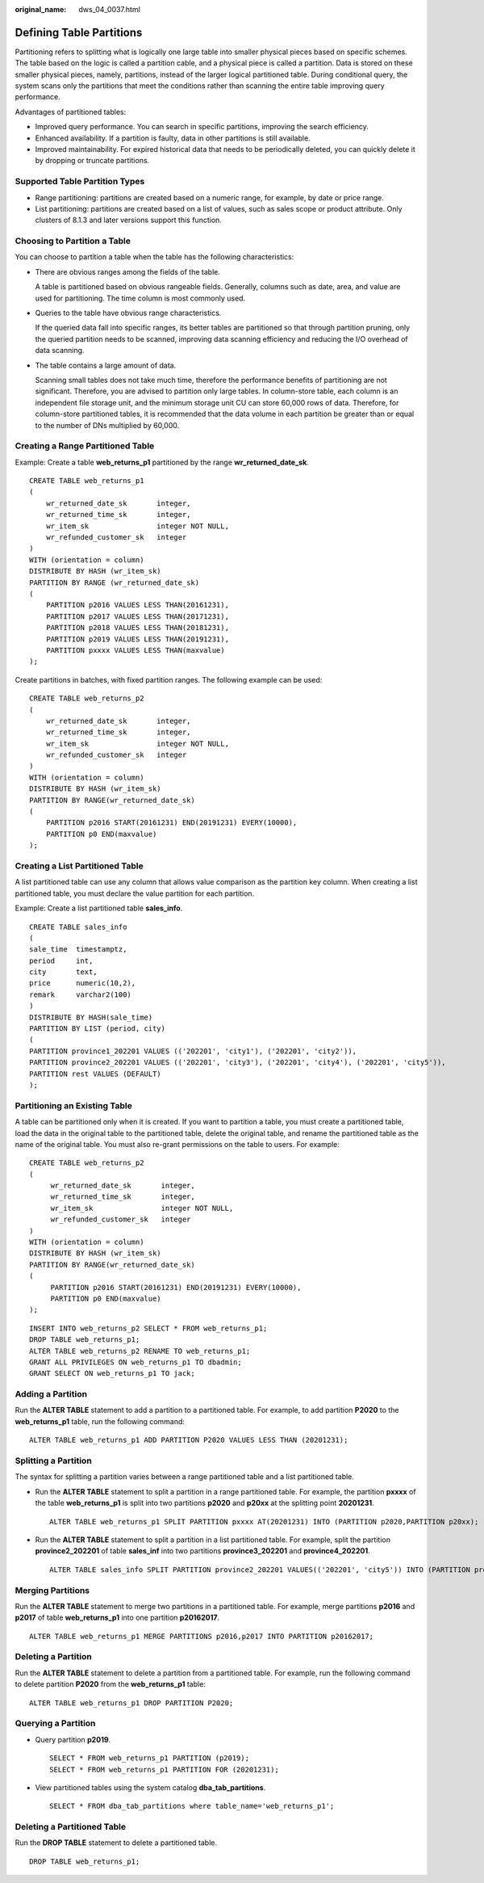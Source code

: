 :original_name: dws_04_0037.html

.. _dws_04_0037:

Defining Table Partitions
=========================

Partitioning refers to splitting what is logically one large table into smaller physical pieces based on specific schemes. The table based on the logic is called a partition cable, and a physical piece is called a partition. Data is stored on these smaller physical pieces, namely, partitions, instead of the larger logical partitioned table. During conditional query, the system scans only the partitions that meet the conditions rather than scanning the entire table improving query performance.

Advantages of partitioned tables:

-  Improved query performance. You can search in specific partitions, improving the search efficiency.
-  Enhanced availability. If a partition is faulty, data in other partitions is still available.
-  Improved maintainability. For expired historical data that needs to be periodically deleted, you can quickly delete it by dropping or truncate partitions.

Supported Table Partition Types
-------------------------------

-  Range partitioning: partitions are created based on a numeric range, for example, by date or price range.
-  List partitioning: partitions are created based on a list of values, such as sales scope or product attribute. Only clusters of 8.1.3 and later versions support this function.

Choosing to Partition a Table
-----------------------------

You can choose to partition a table when the table has the following characteristics:

-  There are obvious ranges among the fields of the table.

   A table is partitioned based on obvious rangeable fields. Generally, columns such as date, area, and value are used for partitioning. The time column is most commonly used.

-  Queries to the table have obvious range characteristics.

   If the queried data fall into specific ranges, its better tables are partitioned so that through partition pruning, only the queried partition needs to be scanned, improving data scanning efficiency and reducing the I/O overhead of data scanning.

-  The table contains a large amount of data.

   Scanning small tables does not take much time, therefore the performance benefits of partitioning are not significant. Therefore, you are advised to partition only large tables. In column-store table, each column is an independent file storage unit, and the minimum storage unit CU can store 60,000 rows of data. Therefore, for column-store partitioned tables, it is recommended that the data volume in each partition be greater than or equal to the number of DNs multiplied by 60,000.

Creating a Range Partitioned Table
----------------------------------

Example: Create a table **web_returns_p1** partitioned by the range **wr_returned_date_sk**.

::

   CREATE TABLE web_returns_p1
   (
       wr_returned_date_sk       integer,
       wr_returned_time_sk       integer,
       wr_item_sk                integer NOT NULL,
       wr_refunded_customer_sk   integer
   )
   WITH (orientation = column)
   DISTRIBUTE BY HASH (wr_item_sk)
   PARTITION BY RANGE (wr_returned_date_sk)
   (
       PARTITION p2016 VALUES LESS THAN(20161231),
       PARTITION p2017 VALUES LESS THAN(20171231),
       PARTITION p2018 VALUES LESS THAN(20181231),
       PARTITION p2019 VALUES LESS THAN(20191231),
       PARTITION pxxxx VALUES LESS THAN(maxvalue)
   );

Create partitions in batches, with fixed partition ranges. The following example can be used:

::

   CREATE TABLE web_returns_p2
   (
       wr_returned_date_sk       integer,
       wr_returned_time_sk       integer,
       wr_item_sk                integer NOT NULL,
       wr_refunded_customer_sk   integer
   )
   WITH (orientation = column)
   DISTRIBUTE BY HASH (wr_item_sk)
   PARTITION BY RANGE(wr_returned_date_sk)
   (
       PARTITION p2016 START(20161231) END(20191231) EVERY(10000),
       PARTITION p0 END(maxvalue)
   );

Creating a List Partitioned Table
---------------------------------

A list partitioned table can use any column that allows value comparison as the partition key column. When creating a list partitioned table, you must declare the value partition for each partition.

Example: Create a list partitioned table **sales_info**.

::

   CREATE TABLE sales_info
   (
   sale_time  timestamptz,
   period     int,
   city       text,
   price      numeric(10,2),
   remark     varchar2(100)
   )
   DISTRIBUTE BY HASH(sale_time)
   PARTITION BY LIST (period, city)
   (
   PARTITION province1_202201 VALUES (('202201', 'city1'), ('202201', 'city2')),
   PARTITION province2_202201 VALUES (('202201', 'city3'), ('202201', 'city4'), ('202201', 'city5')),
   PARTITION rest VALUES (DEFAULT)
   );

Partitioning an Existing Table
------------------------------

A table can be partitioned only when it is created. If you want to partition a table, you must create a partitioned table, load the data in the original table to the partitioned table, delete the original table, and rename the partitioned table as the name of the original table. You must also re-grant permissions on the table to users. For example:

::

   CREATE TABLE web_returns_p2
   (
        wr_returned_date_sk       integer,
        wr_returned_time_sk       integer,
        wr_item_sk                integer NOT NULL,
        wr_refunded_customer_sk   integer
   )
   WITH (orientation = column)
   DISTRIBUTE BY HASH (wr_item_sk)
   PARTITION BY RANGE(wr_returned_date_sk)
   (
        PARTITION p2016 START(20161231) END(20191231) EVERY(10000),
        PARTITION p0 END(maxvalue)
   );

::

   INSERT INTO web_returns_p2 SELECT * FROM web_returns_p1;
   DROP TABLE web_returns_p1;
   ALTER TABLE web_returns_p2 RENAME TO web_returns_p1;
   GRANT ALL PRIVILEGES ON web_returns_p1 TO dbadmin;
   GRANT SELECT ON web_returns_p1 TO jack;

Adding a Partition
------------------

Run the **ALTER TABLE** statement to add a partition to a partitioned table. For example, to add partition **P2020** to the **web_returns_p1** table, run the following command:

::

   ALTER TABLE web_returns_p1 ADD PARTITION P2020 VALUES LESS THAN (20201231);

Splitting a Partition
---------------------

The syntax for splitting a partition varies between a range partitioned table and a list partitioned table.

-  Run the **ALTER TABLE** statement to split a partition in a range partitioned table. For example, the partition **pxxxx** of the table **web_returns_p1** is split into two partitions **p2020** and **p20xx** at the splitting point **20201231**.

   ::

      ALTER TABLE web_returns_p1 SPLIT PARTITION pxxxx AT(20201231) INTO (PARTITION p2020,PARTITION p20xx);

-  Run the **ALTER TABLE** statement to split a partition in a list partitioned table. For example, split the partition **province2_202201** of table **sales_inf** into two partitions **province3_202201** and **province4_202201**.

   ::

      ALTER TABLE sales_info SPLIT PARTITION province2_202201 VALUES(('202201', 'city5')) INTO (PARTITION province3_202201,PARTITION province4_202201);

Merging Partitions
------------------

Run the **ALTER TABLE** statement to merge two partitions in a partitioned table. For example, merge partitions **p2016** and **p2017** of table **web_returns_p1** into one partition **p20162017**.

::

   ALTER TABLE web_returns_p1 MERGE PARTITIONS p2016,p2017 INTO PARTITION p20162017;

Deleting a Partition
--------------------

Run the **ALTER TABLE** statement to delete a partition from a partitioned table. For example, run the following command to delete partition **P2020** from the **web_returns_p1** table:

::

   ALTER TABLE web_returns_p1 DROP PARTITION P2020;

Querying a Partition
--------------------

-  Query partition **p2019**.

   ::

      SELECT * FROM web_returns_p1 PARTITION (p2019);
      SELECT * FROM web_returns_p1 PARTITION FOR (20201231);

-  View partitioned tables using the system catalog **dba_tab_partitions**.

   ::

      SELECT * FROM dba_tab_partitions where table_name='web_returns_p1';

Deleting a Partitioned Table
----------------------------

Run the **DROP TABLE** statement to delete a partitioned table.

::

   DROP TABLE web_returns_p1;
